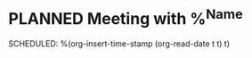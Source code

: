 * PLANNED Meeting with %^{Name}
SCHEDULED: %(org-insert-time-stamp (org-read-date t t) t)
:LOGBOOK:
- Added: %U
:END:
